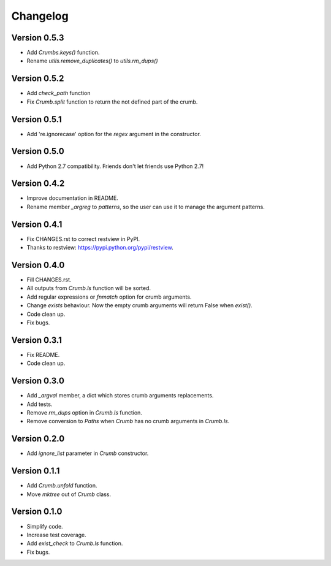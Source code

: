 

Changelog
=========

Version 0.5.3
-------------
- Add `Crumbs.keys()` function.
- Rename `utils.remove_duplicates()` to `utils.rm_dups()`


Version 0.5.2
-------------
- Add `check_path` function
- Fix `Crumb.split` function to return the not defined part of the crumb.


Version 0.5.1
-------------
- Add 're.ignorecase' option for the `regex` argument in the constructor.


Version 0.5.0
-------------
- Add Python 2.7 compatibility. Friends don't let friends use Python 2.7!


Version 0.4.2
-------------
- Improve documentation in README.
- Rename member `_argreg` to `patterns`, so the user can use it to manage the argument patterns.


Version 0.4.1
-------------

- Fix CHANGES.rst to correct restview in PyPI.
- Thanks to restview: https://pypi.python.org/pypi/restview.


Version 0.4.0
-------------

- Fill CHANGES.rst.
- All outputs from `Crumb.ls` function will be sorted.
- Add regular expressions or `fnmatch` option for crumb arguments.
- Change `exists` behaviour. Now the empty crumb arguments will return False when `exist()`.
- Code clean up.
- Fix bugs.


Version 0.3.1
-------------

- Fix README.
- Code clean up.


Version 0.3.0
-------------

- Add `_argval` member, a dict which stores crumb arguments replacements.
- Add tests.
- Remove `rm_dups` option in `Crumb.ls` function.
- Remove conversion to `Paths` when `Crumb` has no crumb arguments in `Crumb.ls`.


Version 0.2.0
-------------

- Add `ignore_list` parameter in `Crumb` constructor.


Version 0.1.1
-------------

- Add `Crumb.unfold` function.
- Move `mktree` out of `Crumb` class.


Version 0.1.0
-------------

- Simplify code.
- Increase test coverage.
- Add `exist_check` to `Crumb.ls` function.
- Fix bugs.
